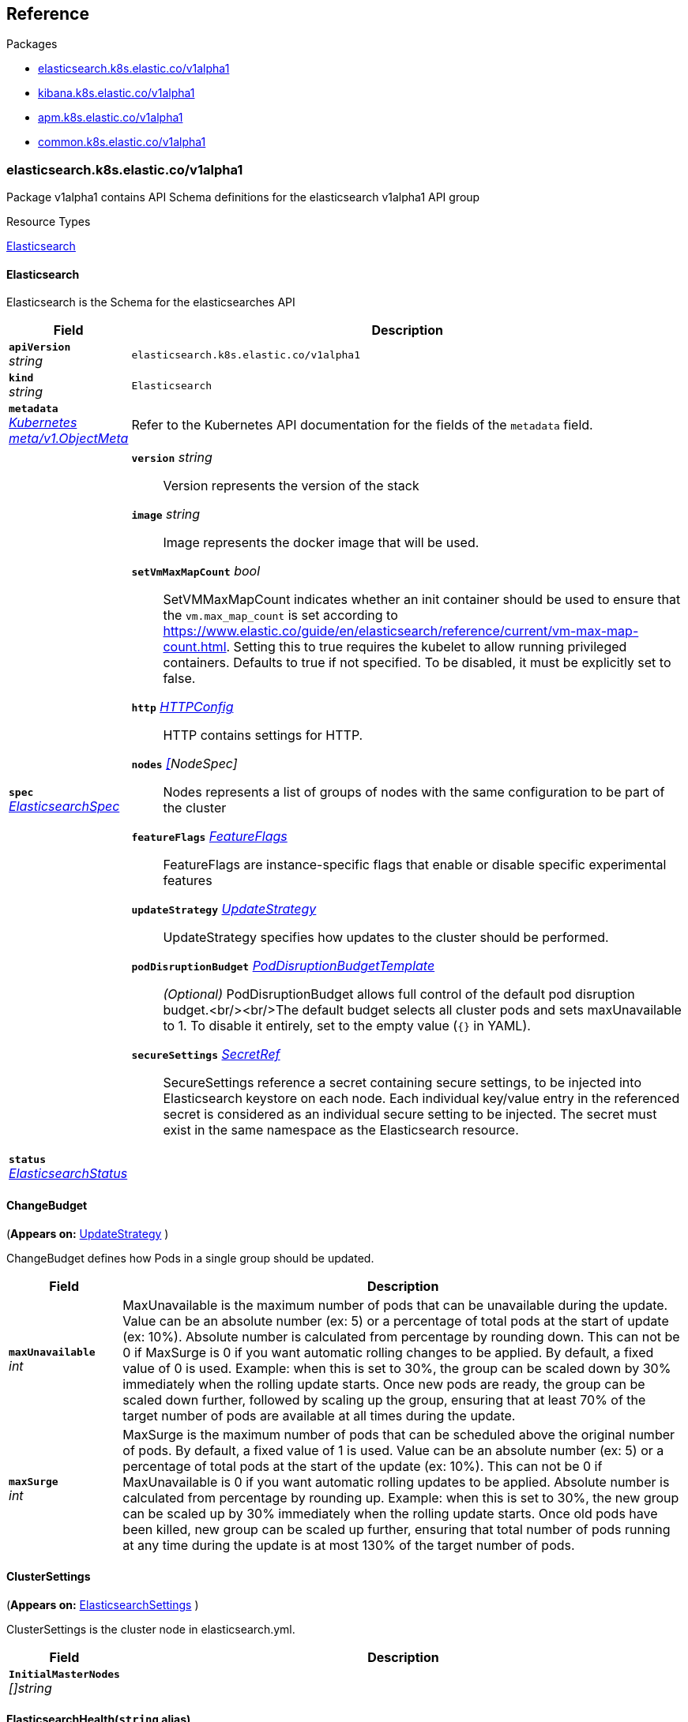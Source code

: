 // Generated documentation. Please do not edit.
[id="{p}-reference"]
== Reference

.Packages
- xref:elasticsearch-k8s-elastic-co-v1alpha1[elasticsearch.k8s.elastic.co/v1alpha1]
- xref:kibana-k8s-elastic-co-v1alpha1[kibana.k8s.elastic.co/v1alpha1]
- xref:apm-k8s-elastic-co-v1alpha1[apm.k8s.elastic.co/v1alpha1]
- xref:common-k8s-elastic-co-v1alpha1[common.k8s.elastic.co/v1alpha1]


[id="elasticsearch-k8s-elastic-co-v1alpha1"]
=== elasticsearch.k8s.elastic.co/v1alpha1
Package v1alpha1 contains API Schema definitions for the elasticsearch v1alpha1 API group

.Resource Types
link:#elasticsearch.k8s.elastic.co/v1alpha1.Elasticsearch[Elasticsearch]


[id="elasticsearch-k8s-elastic-co-v1alpha1-Elasticsearch"]
==== Elasticsearch

Elasticsearch is the Schema for the elasticsearches API
[cols="1a,5a", options="header"]
|===
|Field |Description
|`*apiVersion*` +
_string_
|`elasticsearch.k8s.elastic.co/v1alpha1`

|`*kind*` +
_string_
|`Elasticsearch`

| `*metadata*` +
_link:https://kubernetes.io/docs/reference/generated/kubernetes-api/v1.13/#objectmeta-v1-meta[Kubernetes meta/v1.ObjectMeta]_
|

Refer to the Kubernetes API documentation for the fields of the `metadata` field.
| `*spec*` +
_link:#elasticsearch.k8s.elastic.co/v1alpha1.ElasticsearchSpec[ElasticsearchSpec]_
|


`*version*` _string_::
    Version represents the version of the stack




`*image*` _string_::
    Image represents the docker image that will be used.




`*setVmMaxMapCount*` _bool_::
    SetVMMaxMapCount indicates whether an init container should be used to ensure that the `vm.max_map_count`
is set according to https://www.elastic.co/guide/en/elasticsearch/reference/current/vm-max-map-count.html.
Setting this to true requires the kubelet to allow running privileged containers.
Defaults to true if not specified. To be disabled, it must be explicitly set to false.




`*http*` _link:#common.k8s.elastic.co/v1alpha1.HTTPConfig[HTTPConfig]_::
    HTTP contains settings for HTTP.




`*nodes*` _link:#elasticsearch.k8s.elastic.co/v1alpha1.NodeSpec[[]NodeSpec]_::
    Nodes represents a list of groups of nodes with the same configuration to be part of the cluster




`*featureFlags*` _link:#common.k8s.elastic.co/v1alpha1.FeatureFlags[FeatureFlags]_::
    FeatureFlags are instance-specific flags that enable or disable specific experimental features




`*updateStrategy*` _link:#elasticsearch.k8s.elastic.co/v1alpha1.UpdateStrategy[UpdateStrategy]_::
    UpdateStrategy specifies how updates to the cluster should be performed.




`*podDisruptionBudget*` _link:#common.k8s.elastic.co/v1alpha1.PodDisruptionBudgetTemplate[PodDisruptionBudgetTemplate]_::
    _(Optional)_
    PodDisruptionBudget allows full control of the default pod disruption budget.<br/><br/>The default budget selects all cluster pods and sets maxUnavailable to 1.
To disable it entirely, set to the empty value (`{}` in YAML).




`*secureSettings*` _link:#common.k8s.elastic.co/v1alpha1.SecretRef[SecretRef]_::
    SecureSettings reference a secret containing secure settings, to be injected
into Elasticsearch keystore on each node.
Each individual key/value entry in the referenced secret is considered as an
individual secure setting to be injected.
The secret must exist in the same namespace as the Elasticsearch resource.




| `*status*` +
_link:#elasticsearch.k8s.elastic.co/v1alpha1.ElasticsearchStatus[ElasticsearchStatus]_
|

|===
[id="elasticsearch-k8s-elastic-co-v1alpha1-ChangeBudget"]
==== ChangeBudget
(*Appears on:*
link:#elasticsearch.k8s.elastic.co/v1alpha1.UpdateStrategy[UpdateStrategy]
)

ChangeBudget defines how Pods in a single group should be updated.
[cols="1a,5a", options="header"]
|===
|Field |Description

| `*maxUnavailable*` +
_int_
|
MaxUnavailable is the maximum number of pods that can be unavailable during the update.
Value can be an absolute number (ex: 5) or a percentage of total pods at the start of update (ex: 10%).
Absolute number is calculated from percentage by rounding down.
This can not be 0 if MaxSurge is 0 if you want automatic rolling changes to be applied.
By default, a fixed value of 0 is used.
Example: when this is set to 30%, the group can be scaled down by 30%
immediately when the rolling update starts. Once new pods are ready, the group
can be scaled down further, followed by scaling up the group, ensuring
that at least 70% of the target number of pods are available at all times
during the update.
| `*maxSurge*` +
_int_
|
MaxSurge is the maximum number of pods that can be scheduled above the original number of
pods.
By default, a fixed value of 1 is used.
Value can be an absolute number (ex: 5) or a percentage of total pods at
the start of the update (ex: 10%). This can not be 0 if MaxUnavailable is 0 if you want automatic rolling
updates to be applied.
Absolute number is calculated from percentage by rounding up.
Example: when this is set to 30%, the new group can be scaled up by 30%
immediately when the rolling update starts. Once old pods have been killed,
new group can be scaled up further, ensuring that total number of pods running
at any time during the update is at most 130% of the target number of pods.
|===
[id="elasticsearch-k8s-elastic-co-v1alpha1-ClusterSettings"]
==== ClusterSettings
(*Appears on:*
link:#elasticsearch.k8s.elastic.co/v1alpha1.ElasticsearchSettings[ElasticsearchSettings]
)

ClusterSettings is the cluster node in elasticsearch.yml.
[cols="1a,5a", options="header"]
|===
|Field |Description

| `*InitialMasterNodes*` +
_[]string_
|

|===
[id="elasticsearch-k8s-elastic-co-v1alpha1-ElasticsearchHealth"]
==== ElasticsearchHealth(`string` alias)
(*Appears on:*
link:#elasticsearch.k8s.elastic.co/v1alpha1.ElasticsearchStatus[ElasticsearchStatus]
)

ElasticsearchHealth is the health of the cluster as returned by the health API.
[id="elasticsearch-k8s-elastic-co-v1alpha1-ElasticsearchOrchestrationPhase"]
==== ElasticsearchOrchestrationPhase(`string` alias)
(*Appears on:*
link:#elasticsearch.k8s.elastic.co/v1alpha1.ElasticsearchStatus[ElasticsearchStatus]
)

ElasticsearchOrchestrationPhase is the phase Elasticsearch is in from the controller point of view.
[id="elasticsearch-k8s-elastic-co-v1alpha1-ElasticsearchSettings"]
==== ElasticsearchSettings

ElasticsearchSettings is a typed subset of elasticsearch.yml for purposes of the operator.
[cols="1a,5a", options="header"]
|===
|Field |Description

| `*Node*` +
_link:#elasticsearch.k8s.elastic.co/v1alpha1.Node[Node]_
|

| `*Cluster*` +
_link:#elasticsearch.k8s.elastic.co/v1alpha1.ClusterSettings[ClusterSettings]_
|

|===
[id="elasticsearch-k8s-elastic-co-v1alpha1-ElasticsearchSpec"]
==== ElasticsearchSpec
(*Appears on:*
link:#elasticsearch.k8s.elastic.co/v1alpha1.Elasticsearch[Elasticsearch]
)

ElasticsearchSpec defines the desired state of Elasticsearch
[cols="1a,5a", options="header"]
|===
|Field |Description

| `*version*` +
_string_
|
Version represents the version of the stack
| `*image*` +
_string_
|
Image represents the docker image that will be used.
| `*setVmMaxMapCount*` +
_bool_
|
SetVMMaxMapCount indicates whether an init container should be used to ensure that the `vm.max_map_count`
is set according to https://www.elastic.co/guide/en/elasticsearch/reference/current/vm-max-map-count.html.
Setting this to true requires the kubelet to allow running privileged containers.
Defaults to true if not specified. To be disabled, it must be explicitly set to false.
| `*http*` +
_link:#common.k8s.elastic.co/v1alpha1.HTTPConfig[HTTPConfig]_
|
HTTP contains settings for HTTP.
| `*nodes*` +
_link:#elasticsearch.k8s.elastic.co/v1alpha1.NodeSpec[[]NodeSpec]_
|
Nodes represents a list of groups of nodes with the same configuration to be part of the cluster
| `*featureFlags*` +
_link:#common.k8s.elastic.co/v1alpha1.FeatureFlags[FeatureFlags]_
|
FeatureFlags are instance-specific flags that enable or disable specific experimental features
| `*updateStrategy*` +
_link:#elasticsearch.k8s.elastic.co/v1alpha1.UpdateStrategy[UpdateStrategy]_
|
UpdateStrategy specifies how updates to the cluster should be performed.
| `*podDisruptionBudget*` +
_link:#common.k8s.elastic.co/v1alpha1.PodDisruptionBudgetTemplate[PodDisruptionBudgetTemplate]_
|
_(Optional)_
PodDisruptionBudget allows full control of the default pod disruption budget.<br/><br/>The default budget selects all cluster pods and sets maxUnavailable to 1.
To disable it entirely, set to the empty value (`{}` in YAML).
| `*secureSettings*` +
_link:#common.k8s.elastic.co/v1alpha1.SecretRef[SecretRef]_
|
SecureSettings reference a secret containing secure settings, to be injected
into Elasticsearch keystore on each node.
Each individual key/value entry in the referenced secret is considered as an
individual secure setting to be injected.
The secret must exist in the same namespace as the Elasticsearch resource.
|===
[id="elasticsearch-k8s-elastic-co-v1alpha1-ElasticsearchStatus"]
==== ElasticsearchStatus
(*Appears on:*
link:#elasticsearch.k8s.elastic.co/v1alpha1.Elasticsearch[Elasticsearch]
)

ElasticsearchStatus defines the observed state of Elasticsearch
[cols="1a,5a", options="header"]
|===
|Field |Description

| `*ReconcilerStatus*` +
_link:#common.k8s.elastic.co/v1alpha1.ReconcilerStatus[ReconcilerStatus]_
|

| `*health*` +
_link:#elasticsearch.k8s.elastic.co/v1alpha1.ElasticsearchHealth[ElasticsearchHealth]_
|

| `*phase*` +
_link:#elasticsearch.k8s.elastic.co/v1alpha1.ElasticsearchOrchestrationPhase[ElasticsearchOrchestrationPhase]_
|

| `*clusterUUID*` +
_string_
|

| `*masterNode*` +
_string_
|

| `*service*` +
_string_
|

| `*zenDiscovery*` +
_link:#elasticsearch.k8s.elastic.co/v1alpha1.ZenDiscoveryStatus[ZenDiscoveryStatus]_
|

|===
[id="elasticsearch-k8s-elastic-co-v1alpha1-GroupingDefinition"]
==== GroupingDefinition
(*Appears on:*
link:#elasticsearch.k8s.elastic.co/v1alpha1.UpdateStrategy[UpdateStrategy]
)

GroupingDefinition is used to select a group of pods.
[cols="1a,5a", options="header"]
|===
|Field |Description

| `*selector*` +
_link:https://kubernetes.io/docs/reference/generated/kubernetes-api/v1.13/#labelselector-v1-meta[Kubernetes meta/v1.LabelSelector]_
|
Selector is the selector used to match pods.
|===
[id="elasticsearch-k8s-elastic-co-v1alpha1-Node"]
==== Node
(*Appears on:*
link:#elasticsearch.k8s.elastic.co/v1alpha1.ElasticsearchSettings[ElasticsearchSettings]
)

Node is the node section in elasticsearch.yml.
[cols="1a,5a", options="header"]
|===
|Field |Description

| `*Master*` +
_bool_
|

| `*Data*` +
_bool_
|

| `*Ingest*` +
_bool_
|

| `*ML*` +
_bool_
|

|===
[id="elasticsearch-k8s-elastic-co-v1alpha1-NodeSpec"]
==== NodeSpec
(*Appears on:*
link:#elasticsearch.k8s.elastic.co/v1alpha1.ElasticsearchSpec[ElasticsearchSpec]
)

NodeSpec defines a common topology for a set of Elasticsearch nodes
[cols="1a,5a", options="header"]
|===
|Field |Description

| `*name*` +
_string_
|
Name is a logical name for this set of nodes. Used as a part of the managed Elasticsearch node.name setting.
TODO: refactor and explain name length conventions
| `*config*` +
_link:#common.k8s.elastic.co/v1alpha1.Config[Config]_
|
Config represents Elasticsearch configuration.
| `*nodeCount*` +
_int32_
|
NodeCount defines how many nodes have this topology
| `*podTemplate*` +
_link:https://kubernetes.io/docs/reference/generated/kubernetes-api/v1.13/#podtemplatespec-v1-core[Kubernetes core/v1.PodTemplateSpec]_
|
_(Optional)_
PodTemplate can be used to propagate configuration to Elasticsearch pods.
This allows specifying custom annotations, labels, environment variables,
volumes, affinity, resources, etc. for the pods created from this NodeSpec.
| `*volumeClaimTemplates*` +
_link:https://kubernetes.io/docs/reference/generated/kubernetes-api/v1.13/#persistentvolumeclaim-v1-core[[]Kubernetes core/v1.PersistentVolumeClaim]_
|
_(Optional)_
VolumeClaimTemplates is a list of claims that pods are allowed to reference.
Every claim in this list must have at least one matching (by name) volumeMount in one
container in the template. A claim in this list takes precedence over
any volumes in the template, with the same name.
TODO: Define the behavior if a claim already exists with the same name.
TODO: define special behavior based on claim metadata.name. (e.g data / logs volumes)
|===
[id="elasticsearch-k8s-elastic-co-v1alpha1-UpdateStrategy"]
==== UpdateStrategy
(*Appears on:*
link:#elasticsearch.k8s.elastic.co/v1alpha1.ElasticsearchSpec[ElasticsearchSpec]
)

UpdateStrategy specifies how updates to the cluster should be performed.
[cols="1a,5a", options="header"]
|===
|Field |Description

| `*groups*` +
_link:#elasticsearch.k8s.elastic.co/v1alpha1.GroupingDefinition[[]GroupingDefinition]_
|
Groups is a list of groups that should have their cluster mutations considered in a fair manner with a strict
change budget (not allowing any surge or unavailability) before the entire cluster is reconciled with the
full change budget.
| `*changeBudget*` +
_link:#elasticsearch.k8s.elastic.co/v1alpha1.ChangeBudget[ChangeBudget]_
|
ChangeBudget is the change budget that should be used when performing mutations to the cluster.
|===
[id="elasticsearch-k8s-elastic-co-v1alpha1-ZenDiscoveryStatus"]
==== ZenDiscoveryStatus
(*Appears on:*
link:#elasticsearch.k8s.elastic.co/v1alpha1.ElasticsearchStatus[ElasticsearchStatus]
)


[cols="1a,5a", options="header"]
|===
|Field |Description

| `*minimumMasterNodes*` +
_int_
|

|===
[id="kibana-k8s-elastic-co-v1alpha1"]
=== kibana.k8s.elastic.co/v1alpha1
Package v1alpha1 contains API Schema definitions for the kibana v1alpha1 API group

.Resource Types
link:#kibana.k8s.elastic.co/v1alpha1.Kibana[Kibana]


[id="kibana-k8s-elastic-co-v1alpha1-Kibana"]
==== Kibana

Kibana is the Schema for the kibanas API
[cols="1a,5a", options="header"]
|===
|Field |Description
|`*apiVersion*` +
_string_
|`kibana.k8s.elastic.co/v1alpha1`

|`*kind*` +
_string_
|`Kibana`

| `*metadata*` +
_link:https://kubernetes.io/docs/reference/generated/kubernetes-api/v1.13/#objectmeta-v1-meta[Kubernetes meta/v1.ObjectMeta]_
|

Refer to the Kubernetes API documentation for the fields of the `metadata` field.
| `*spec*` +
_link:#kibana.k8s.elastic.co/v1alpha1.KibanaSpec[KibanaSpec]_
|


`*version*` _string_::
    Version represents the version of Kibana




`*image*` _string_::
    Image represents the docker image that will be used.




`*nodeCount*` _int32_::
    NodeCount defines how many nodes the Kibana deployment must have.




`*elasticsearchRef*` _link:#common.k8s.elastic.co/v1alpha1.ObjectSelector[ObjectSelector]_::
    ElasticsearchRef references an Elasticsearch resource in the Kubernetes cluster.
If the namespace is not specified, the current resource namespace will be used.




`*elasticsearch*` _link:#kibana.k8s.elastic.co/v1alpha1.BackendElasticsearch[BackendElasticsearch]_::
    _(Optional)_
    Elasticsearch configures how Kibana connects to Elasticsearch




`*config*` _link:#common.k8s.elastic.co/v1alpha1.Config[Config]_::
    Config represents Kibana configuration.




`*http*` _link:#common.k8s.elastic.co/v1alpha1.HTTPConfig[HTTPConfig]_::
    HTTP contains settings for HTTP.




`*podTemplate*` _link:https://kubernetes.io/docs/reference/generated/kubernetes-api/v1.13/#podtemplatespec-v1-core[Kubernetes core/v1.PodTemplateSpec]_::
    _(Optional)_
    PodTemplate can be used to propagate configuration to Kibana pods.
This allows specifying custom annotations, labels, environment variables,
affinity, resources, etc. for the pods created from this NodeSpec.




`*secureSettings*` _link:#common.k8s.elastic.co/v1alpha1.SecretRef[SecretRef]_::
    SecureSettings reference a secret containing secure settings, to be injected
into Kibana keystore on each node.
Each individual key/value entry in the referenced secret is considered as an
individual secure setting to be injected.
The secret must exist in the same namespace as the Kibana resource.




`*featureFlags*` _link:#common.k8s.elastic.co/v1alpha1.FeatureFlags[FeatureFlags]_::
    FeatureFlags are instance-specific flags that enable or disable specific experimental features




| `*status*` +
_link:#kibana.k8s.elastic.co/v1alpha1.KibanaStatus[KibanaStatus]_
|

|===
[id="kibana-k8s-elastic-co-v1alpha1-BackendElasticsearch"]
==== BackendElasticsearch
(*Appears on:*
link:#kibana.k8s.elastic.co/v1alpha1.KibanaSpec[KibanaSpec]
)

BackendElasticsearch contains configuration for an Elasticsearch backend for Kibana
[cols="1a,5a", options="header"]
|===
|Field |Description

| `*url*` +
_string_
|
ElasticsearchURL is the URL to the target Elasticsearch
| `*auth*` +
_link:#common.k8s.elastic.co/v1alpha1.ElasticsearchAuth[ElasticsearchAuth]_
|
Auth configures authentication for Kibana to use.
| `*certificateAuthorities*` +
_link:#common.k8s.elastic.co/v1alpha1.SecretRef[SecretRef]_
|
CertificateAuthorities names a secret that contains a CA file entry to use.
|===
[id="kibana-k8s-elastic-co-v1alpha1-KibanaHealth"]
==== KibanaHealth(`string` alias)
(*Appears on:*
link:#kibana.k8s.elastic.co/v1alpha1.KibanaStatus[KibanaStatus]
)

KibanaHealth expresses the status of the Kibana instances.
[id="kibana-k8s-elastic-co-v1alpha1-KibanaSpec"]
==== KibanaSpec
(*Appears on:*
link:#kibana.k8s.elastic.co/v1alpha1.Kibana[Kibana]
)

KibanaSpec defines the desired state of Kibana
[cols="1a,5a", options="header"]
|===
|Field |Description

| `*version*` +
_string_
|
Version represents the version of Kibana
| `*image*` +
_string_
|
Image represents the docker image that will be used.
| `*nodeCount*` +
_int32_
|
NodeCount defines how many nodes the Kibana deployment must have.
| `*elasticsearchRef*` +
_link:#common.k8s.elastic.co/v1alpha1.ObjectSelector[ObjectSelector]_
|
ElasticsearchRef references an Elasticsearch resource in the Kubernetes cluster.
If the namespace is not specified, the current resource namespace will be used.
| `*elasticsearch*` +
_link:#kibana.k8s.elastic.co/v1alpha1.BackendElasticsearch[BackendElasticsearch]_
|
_(Optional)_
Elasticsearch configures how Kibana connects to Elasticsearch
| `*config*` +
_link:#common.k8s.elastic.co/v1alpha1.Config[Config]_
|
Config represents Kibana configuration.
| `*http*` +
_link:#common.k8s.elastic.co/v1alpha1.HTTPConfig[HTTPConfig]_
|
HTTP contains settings for HTTP.
| `*podTemplate*` +
_link:https://kubernetes.io/docs/reference/generated/kubernetes-api/v1.13/#podtemplatespec-v1-core[Kubernetes core/v1.PodTemplateSpec]_
|
_(Optional)_
PodTemplate can be used to propagate configuration to Kibana pods.
This allows specifying custom annotations, labels, environment variables,
affinity, resources, etc. for the pods created from this NodeSpec.
| `*secureSettings*` +
_link:#common.k8s.elastic.co/v1alpha1.SecretRef[SecretRef]_
|
SecureSettings reference a secret containing secure settings, to be injected
into Kibana keystore on each node.
Each individual key/value entry in the referenced secret is considered as an
individual secure setting to be injected.
The secret must exist in the same namespace as the Kibana resource.
| `*featureFlags*` +
_link:#common.k8s.elastic.co/v1alpha1.FeatureFlags[FeatureFlags]_
|
FeatureFlags are instance-specific flags that enable or disable specific experimental features
|===
[id="kibana-k8s-elastic-co-v1alpha1-KibanaStatus"]
==== KibanaStatus
(*Appears on:*
link:#kibana.k8s.elastic.co/v1alpha1.Kibana[Kibana]
)

KibanaStatus defines the observed state of Kibana
[cols="1a,5a", options="header"]
|===
|Field |Description

| `*ReconcilerStatus*` +
_link:#common.k8s.elastic.co/v1alpha1.ReconcilerStatus[ReconcilerStatus]_
|

| `*health*` +
_link:#kibana.k8s.elastic.co/v1alpha1.KibanaHealth[KibanaHealth]_
|

| `*associationStatus*` +
_link:#common.k8s.elastic.co/v1alpha1.AssociationStatus[AssociationStatus]_
|

|===
[id="apm-k8s-elastic-co-v1alpha1"]
=== apm.k8s.elastic.co/v1alpha1
Package v1alpha1 contains API Schema definitions for the apm v1alpha1 API group

.Resource Types
link:#apm.k8s.elastic.co/v1alpha1.ApmServer[ApmServer]


[id="apm-k8s-elastic-co-v1alpha1-ApmServer"]
==== ApmServer

ApmServer is the Schema for the apmservers API
[cols="1a,5a", options="header"]
|===
|Field |Description
|`*apiVersion*` +
_string_
|`apm.k8s.elastic.co/v1alpha1`

|`*kind*` +
_string_
|`ApmServer`

| `*metadata*` +
_link:https://kubernetes.io/docs/reference/generated/kubernetes-api/v1.13/#objectmeta-v1-meta[Kubernetes meta/v1.ObjectMeta]_
|

Refer to the Kubernetes API documentation for the fields of the `metadata` field.
| `*spec*` +
_link:#apm.k8s.elastic.co/v1alpha1.ApmServerSpec[ApmServerSpec]_
|


`*version*` _string_::
    Version represents the version of the APM Server




`*image*` _string_::
    Image represents the docker image that will be used.




`*nodeCount*` _int32_::
    NodeCount defines how many nodes the Apm Server deployment must have.




`*config*` _link:#common.k8s.elastic.co/v1alpha1.Config[Config]_::
    Config represents the APM configuration.




`*http*` _link:#common.k8s.elastic.co/v1alpha1.HTTPConfig[HTTPConfig]_::
    HTTP contains settings for HTTP.




`*elasticsearchRef*` _link:#common.k8s.elastic.co/v1alpha1.ObjectSelector[ObjectSelector]_::
    ElasticsearchRef references an Elasticsearch resource in the Kubernetes cluster.
If the namespace is not specified, the current resource namespace will be used.




`*elasticsearch*` _link:#apm.k8s.elastic.co/v1alpha1.ElasticsearchOutput[ElasticsearchOutput]_::
    _(Optional)_
    Elasticsearch configures how the APM server connects to Elasticsearch




`*podTemplate*` _link:https://kubernetes.io/docs/reference/generated/kubernetes-api/v1.13/#podtemplatespec-v1-core[Kubernetes core/v1.PodTemplateSpec]_::
    _(Optional)_
    PodTemplate can be used to propagate configuration to APM Server pods.
This allows specifying custom annotations, labels, environment variables,
affinity, resources, etc. for the pods created from this NodeSpec.




`*secureSettings*` _link:#common.k8s.elastic.co/v1alpha1.SecretRef[SecretRef]_::
    SecureSettings reference a secret containing secure settings, to be injected
into the APM keystore on each node.
Each individual key/value entry in the referenced secret is considered as an
individual secure setting to be injected.
The secret must exist in the same namespace as the APM resource.




`*featureFlags*` _link:#common.k8s.elastic.co/v1alpha1.FeatureFlags[FeatureFlags]_::
    FeatureFlags are apm-specific flags that enable or disable specific experimental features




| `*status*` +
_link:#apm.k8s.elastic.co/v1alpha1.ApmServerStatus[ApmServerStatus]_
|

|===
[id="apm-k8s-elastic-co-v1alpha1-ApmServerHealth"]
==== ApmServerHealth(`string` alias)
(*Appears on:*
link:#apm.k8s.elastic.co/v1alpha1.ApmServerStatus[ApmServerStatus]
)

ApmServerHealth expresses the status of the Apm Server instances.
[id="apm-k8s-elastic-co-v1alpha1-ApmServerSpec"]
==== ApmServerSpec
(*Appears on:*
link:#apm.k8s.elastic.co/v1alpha1.ApmServer[ApmServer]
)

ApmServerSpec defines the desired state of ApmServer
[cols="1a,5a", options="header"]
|===
|Field |Description

| `*version*` +
_string_
|
Version represents the version of the APM Server
| `*image*` +
_string_
|
Image represents the docker image that will be used.
| `*nodeCount*` +
_int32_
|
NodeCount defines how many nodes the Apm Server deployment must have.
| `*config*` +
_link:#common.k8s.elastic.co/v1alpha1.Config[Config]_
|
Config represents the APM configuration.
| `*http*` +
_link:#common.k8s.elastic.co/v1alpha1.HTTPConfig[HTTPConfig]_
|
HTTP contains settings for HTTP.
| `*elasticsearchRef*` +
_link:#common.k8s.elastic.co/v1alpha1.ObjectSelector[ObjectSelector]_
|
ElasticsearchRef references an Elasticsearch resource in the Kubernetes cluster.
If the namespace is not specified, the current resource namespace will be used.
| `*elasticsearch*` +
_link:#apm.k8s.elastic.co/v1alpha1.ElasticsearchOutput[ElasticsearchOutput]_
|
_(Optional)_
Elasticsearch configures how the APM server connects to Elasticsearch
| `*podTemplate*` +
_link:https://kubernetes.io/docs/reference/generated/kubernetes-api/v1.13/#podtemplatespec-v1-core[Kubernetes core/v1.PodTemplateSpec]_
|
_(Optional)_
PodTemplate can be used to propagate configuration to APM Server pods.
This allows specifying custom annotations, labels, environment variables,
affinity, resources, etc. for the pods created from this NodeSpec.
| `*secureSettings*` +
_link:#common.k8s.elastic.co/v1alpha1.SecretRef[SecretRef]_
|
SecureSettings reference a secret containing secure settings, to be injected
into the APM keystore on each node.
Each individual key/value entry in the referenced secret is considered as an
individual secure setting to be injected.
The secret must exist in the same namespace as the APM resource.
| `*featureFlags*` +
_link:#common.k8s.elastic.co/v1alpha1.FeatureFlags[FeatureFlags]_
|
FeatureFlags are apm-specific flags that enable or disable specific experimental features
|===
[id="apm-k8s-elastic-co-v1alpha1-ApmServerStatus"]
==== ApmServerStatus
(*Appears on:*
link:#apm.k8s.elastic.co/v1alpha1.ApmServer[ApmServer]
)

ApmServerStatus defines the observed state of ApmServer
[cols="1a,5a", options="header"]
|===
|Field |Description

| `*ReconcilerStatus*` +
_link:#common.k8s.elastic.co/v1alpha1.ReconcilerStatus[ReconcilerStatus]_
|

| `*health*` +
_link:#apm.k8s.elastic.co/v1alpha1.ApmServerHealth[ApmServerHealth]_
|

| `*service*` +
_string_
|
ExternalService is the name of the service the agents should connect to.
| `*secretTokenSecret*` +
_string_
|
SecretTokenSecretName is the name of the Secret that contains the secret token
| `*Association*` +
_link:#common.k8s.elastic.co/v1alpha1.AssociationStatus[AssociationStatus]_
|
Association is the status of any auto-linking to Elasticsearch clusters.
|===
[id="apm-k8s-elastic-co-v1alpha1-ElasticsearchOutput"]
==== ElasticsearchOutput
(*Appears on:*
link:#apm.k8s.elastic.co/v1alpha1.ApmServerSpec[ApmServerSpec]
)

Elasticsearch contains configuration for the Elasticsearch output
[cols="1a,5a", options="header"]
|===
|Field |Description

| `*hosts*` +
_[]string_
|
Hosts are the URLs of the output Elasticsearch nodes.
| `*auth*` +
_link:#common.k8s.elastic.co/v1alpha1.ElasticsearchAuth[ElasticsearchAuth]_
|
Auth configures authentication for APM Server to use.
| `*ssl*` +
_link:#apm.k8s.elastic.co/v1alpha1.ElasticsearchOutputSSL[ElasticsearchOutputSSL]_
|
SSL configures TLS-related configuration for Elasticsearch
|===
[id="apm-k8s-elastic-co-v1alpha1-ElasticsearchOutputSSL"]
==== ElasticsearchOutputSSL
(*Appears on:*
link:#apm.k8s.elastic.co/v1alpha1.ElasticsearchOutput[ElasticsearchOutput]
)

ElasticsearchOutputSSL contains TLS-related configuration for Elasticsearch
[cols="1a,5a", options="header"]
|===
|Field |Description

| `*certificateAuthorities*` +
_link:#common.k8s.elastic.co/v1alpha1.SecretRef[SecretRef]_
|
CertificateAuthorities is a secret that contains a `tls.crt` entry that contain certificates for server
verifications.
|===
[id="common-k8s-elastic-co-v1alpha1"]
=== common.k8s.elastic.co/v1alpha1
Package v1alpha1 contains API Schema definitions for the common v1alpha1 API group

.Resource Types


[id="common-k8s-elastic-co-v1alpha1-Associated"]
==== Associated

Associated interface represents a Elastic stack application that is associated with an Elasticsearch cluster.
An associated object needs some credentials to establish a connection to the Elasticsearch cluster and usually it
offers a keystore which in ECK is represented with an underlying Secret.
Kibana and the APM server are two examples of associated objects.
[id="common-k8s-elastic-co-v1alpha1-AssociationStatus"]
==== AssociationStatus(`string` alias)
(*Appears on:*
link:#apm.k8s.elastic.co/v1alpha1.ApmServerStatus[ApmServerStatus], 
link:#kibana.k8s.elastic.co/v1alpha1.KibanaStatus[KibanaStatus]
)

AssociationStatus is the status of an association resource.
[id="common-k8s-elastic-co-v1alpha1-Config"]
==== Config
(*Appears on:*
link:#apm.k8s.elastic.co/v1alpha1.ApmServerSpec[ApmServerSpec], 
link:#kibana.k8s.elastic.co/v1alpha1.KibanaSpec[KibanaSpec], 
link:#elasticsearch.k8s.elastic.co/v1alpha1.NodeSpec[NodeSpec]
)

Config represents untyped YAML configuration inside a spec.
[cols="1a,5a", options="header"]
|===
|Field |Description

| `*Data*` +
_map[string]interface{}_
|
This field exists to work around https://github.com/kubernetes-sigs/kubebuilder/issues/528
|===
[id="common-k8s-elastic-co-v1alpha1-ElasticsearchAuth"]
==== ElasticsearchAuth
(*Appears on:*
link:#kibana.k8s.elastic.co/v1alpha1.BackendElasticsearch[BackendElasticsearch], 
link:#apm.k8s.elastic.co/v1alpha1.ElasticsearchOutput[ElasticsearchOutput]
)

ElasticsearchAuth contains auth config for Kibana to use with an Elasticsearch cluster
[cols="1a,5a", options="header"]
|===
|Field |Description

| `*inline*` +
_link:#common.k8s.elastic.co/v1alpha1.ElasticsearchInlineAuth[ElasticsearchInlineAuth]_
|
Inline is auth provided as plaintext inline credentials.
| `*secret*` +
_link:https://kubernetes.io/docs/reference/generated/kubernetes-api/v1.13/#secretkeyselector-v1-core[Kubernetes core/v1.SecretKeySelector]_
|
SecretKeyRef is a secret that contains the credentials to use.
|===
[id="common-k8s-elastic-co-v1alpha1-ElasticsearchInlineAuth"]
==== ElasticsearchInlineAuth
(*Appears on:*
link:#common.k8s.elastic.co/v1alpha1.ElasticsearchAuth[ElasticsearchAuth]
)

ElasticsearchInlineAuth is a basic username/password combination.
[cols="1a,5a", options="header"]
|===
|Field |Description

| `*username*` +
_string_
|
User is the username to use.
| `*password*` +
_string_
|
Password is the password to use.
|===
[id="common-k8s-elastic-co-v1alpha1-FeatureFlag"]
==== FeatureFlag(`string` alias)

FeatureFlag is a unique identifier used for feature flags
[id="common-k8s-elastic-co-v1alpha1-FeatureFlagState"]
==== FeatureFlagState

FeatureFlagState contains the configured state of a FeatureFlag
[cols="1a,5a", options="header"]
|===
|Field |Description

| `*enabled*` +
_bool_
|
Enabled enables this feature flag.
|===
[id="common-k8s-elastic-co-v1alpha1-FeatureFlags"]
==== FeatureFlags(`map[github.com/elastic/cloud-on-k8s/operators/pkg/apis/common/v1alpha1.FeatureFlag]github.com/elastic/cloud-on-k8s/operators/pkg/apis/common/v1alpha1.FeatureFlagState` alias)
(*Appears on:*
link:#apm.k8s.elastic.co/v1alpha1.ApmServerSpec[ApmServerSpec], 
link:#elasticsearch.k8s.elastic.co/v1alpha1.ElasticsearchSpec[ElasticsearchSpec], 
link:#kibana.k8s.elastic.co/v1alpha1.KibanaSpec[KibanaSpec]
)

FeatureFlags is a collection of feature flags and their associated state
[id="common-k8s-elastic-co-v1alpha1-HTTPConfig"]
==== HTTPConfig
(*Appears on:*
link:#apm.k8s.elastic.co/v1alpha1.ApmServerSpec[ApmServerSpec], 
link:#elasticsearch.k8s.elastic.co/v1alpha1.ElasticsearchSpec[ElasticsearchSpec], 
link:#kibana.k8s.elastic.co/v1alpha1.KibanaSpec[KibanaSpec]
)

HTTPConfig configures a HTTP-based service.
[cols="1a,5a", options="header"]
|===
|Field |Description

| `*service*` +
_link:#common.k8s.elastic.co/v1alpha1.ServiceTemplate[ServiceTemplate]_
|
Service is a template for the Kubernetes Service
| `*tls*` +
_link:#common.k8s.elastic.co/v1alpha1.TLSOptions[TLSOptions]_
|
TLS describe additional options to consider when generating HTTP TLS certificates.
|===
[id="common-k8s-elastic-co-v1alpha1-ObjectSelector"]
==== ObjectSelector
(*Appears on:*
link:#apm.k8s.elastic.co/v1alpha1.ApmServerSpec[ApmServerSpec], 
link:#kibana.k8s.elastic.co/v1alpha1.KibanaSpec[KibanaSpec]
)

ObjectSelector allows to specify a reference to an object across namespace boundaries.
[cols="1a,5a", options="header"]
|===
|Field |Description

| `*name*` +
_string_
|

| `*namespace*` +
_string_
|

|===
[id="common-k8s-elastic-co-v1alpha1-PodDisruptionBudgetTemplate"]
==== PodDisruptionBudgetTemplate
(*Appears on:*
link:#elasticsearch.k8s.elastic.co/v1alpha1.ElasticsearchSpec[ElasticsearchSpec]
)

PodDisruptionBudgetTemplate contains a template for creating a PodDisruptionBudget.
[cols="1a,5a", options="header"]
|===
|Field |Description

| `*metadata*` +
_link:https://kubernetes.io/docs/reference/generated/kubernetes-api/v1.13/#objectmeta-v1-meta[Kubernetes meta/v1.ObjectMeta]_
|
_(Optional)_
ObjectMeta is metadata for the service.
The name and namespace provided here is managed by ECK and will be ignored.
Refer to the Kubernetes API documentation for the fields of the `metadata` field.
| `*spec*` +
_link:https://kubernetes.io/docs/reference/generated/kubernetes-api/v1.13/#poddisruptionbudgetspec-v1beta1-policy[Kubernetes policy/v1beta1.PodDisruptionBudgetSpec]_
|
_(Optional)_
Spec of the desired behavior of the PodDisruptionBudget

`*minAvailable*` _k8s.io/apimachinery/pkg/util/intstr.IntOrString_::
    _(Optional)_
    An eviction is allowed if at least "minAvailable" pods selected by
"selector" will still be available after the eviction, i.e. even in the
absence of the evicted pod.  So for example you can prevent all voluntary
evictions by specifying "100%".




`*selector*` _link:https://kubernetes.io/docs/reference/generated/kubernetes-api/v1.13/#labelselector-v1-meta[Kubernetes meta/v1.LabelSelector]_::
    _(Optional)_
    Label query over pods whose evictions are managed by the disruption
budget.




`*maxUnavailable*` _k8s.io/apimachinery/pkg/util/intstr.IntOrString_::
    _(Optional)_
    An eviction is allowed if at most "maxUnavailable" pods selected by
"selector" are unavailable after the eviction, i.e. even in absence of
the evicted pod. For example, one can prevent all voluntary evictions
by specifying 0. This is a mutually exclusive setting with "minAvailable".




|===
[id="common-k8s-elastic-co-v1alpha1-ReconcilerStatus"]
==== ReconcilerStatus
(*Appears on:*
link:#apm.k8s.elastic.co/v1alpha1.ApmServerStatus[ApmServerStatus], 
link:#elasticsearch.k8s.elastic.co/v1alpha1.ElasticsearchStatus[ElasticsearchStatus], 
link:#kibana.k8s.elastic.co/v1alpha1.KibanaStatus[KibanaStatus]
)

ReconcilerStatus represents status information about desired/available nodes.
[cols="1a,5a", options="header"]
|===
|Field |Description

| `*availableNodes*` +
_int_
|

|===
[id="common-k8s-elastic-co-v1alpha1-SecretRef"]
==== SecretRef
(*Appears on:*
link:#apm.k8s.elastic.co/v1alpha1.ApmServerSpec[ApmServerSpec], 
link:#kibana.k8s.elastic.co/v1alpha1.BackendElasticsearch[BackendElasticsearch], 
link:#apm.k8s.elastic.co/v1alpha1.ElasticsearchOutputSSL[ElasticsearchOutputSSL], 
link:#elasticsearch.k8s.elastic.co/v1alpha1.ElasticsearchSpec[ElasticsearchSpec], 
link:#kibana.k8s.elastic.co/v1alpha1.KibanaSpec[KibanaSpec], 
link:#common.k8s.elastic.co/v1alpha1.TLSOptions[TLSOptions]
)

SecretRef reference a secret by name.
[cols="1a,5a", options="header"]
|===
|Field |Description

| `*secretName*` +
_string_
|

|===
[id="common-k8s-elastic-co-v1alpha1-SelfSignedCertificate"]
==== SelfSignedCertificate
(*Appears on:*
link:#common.k8s.elastic.co/v1alpha1.TLSOptions[TLSOptions]
)


[cols="1a,5a", options="header"]
|===
|Field |Description

| `*subjectAltNames*` +
_link:#common.k8s.elastic.co/v1alpha1.SubjectAlternativeName[[]SubjectAlternativeName]_
|
SubjectAlternativeNames is a list of SANs to include in the HTTP TLS certificates.
For example: a wildcard DNS to expose the cluster.
| `*disabled*` +
_bool_
|
Disabled turns off the provisioning of self-signed HTTP TLS certificates.
|===
[id="common-k8s-elastic-co-v1alpha1-ServiceTemplate"]
==== ServiceTemplate
(*Appears on:*
link:#common.k8s.elastic.co/v1alpha1.HTTPConfig[HTTPConfig]
)

ServiceTemplate describes the data a service should have when created from a template
[cols="1a,5a", options="header"]
|===
|Field |Description

| `*metadata*` +
_link:https://kubernetes.io/docs/reference/generated/kubernetes-api/v1.13/#objectmeta-v1-meta[Kubernetes meta/v1.ObjectMeta]_
|
_(Optional)_
ObjectMeta is metadata for the service.
The name and namespace provided here is managed by ECK and will be ignored.
Refer to the Kubernetes API documentation for the fields of the `metadata` field.
| `*spec*` +
_link:https://kubernetes.io/docs/reference/generated/kubernetes-api/v1.13/#servicespec-v1-core[Kubernetes core/v1.ServiceSpec]_
|
_(Optional)_
Spec defines the behavior of the service.

`*ports*` _link:https://kubernetes.io/docs/reference/generated/kubernetes-api/v1.13/#serviceport-v1-core[[]Kubernetes core/v1.ServicePort]_::
    The list of ports that are exposed by this service.
More info: https://kubernetes.io/docs/concepts/services-networking/service/#virtual-ips-and-service-proxies




`*selector*` _map[string]string_::
    _(Optional)_
    Route service traffic to pods with label keys and values matching this
selector. If empty or not present, the service is assumed to have an
external process managing its endpoints, which Kubernetes will not
modify. Only applies to types ClusterIP, NodePort, and LoadBalancer.
Ignored if type is ExternalName.
More info: https://kubernetes.io/docs/concepts/services-networking/service/




`*clusterIP*` _string_::
    _(Optional)_
    clusterIP is the IP address of the service and is usually assigned
randomly by the master. If an address is specified manually and is not in
use by others, it will be allocated to the service; otherwise, creation
of the service will fail. This field can not be changed through updates.
Valid values are "None", empty string (""), or a valid IP address. "None"
can be specified for headless services when proxying is not required.
Only applies to types ClusterIP, NodePort, and LoadBalancer. Ignored if
type is ExternalName.
More info: https://kubernetes.io/docs/concepts/services-networking/service/#virtual-ips-and-service-proxies




`*type*` _link:https://kubernetes.io/docs/reference/generated/kubernetes-api/v1.13/#servicetype-v1-core[Kubernetes core/v1.ServiceType]_::
    _(Optional)_
    type determines how the Service is exposed. Defaults to ClusterIP. Valid
options are ExternalName, ClusterIP, NodePort, and LoadBalancer.
"ExternalName" maps to the specified externalName.
"ClusterIP" allocates a cluster-internal IP address for load-balancing to
endpoints. Endpoints are determined by the selector or if that is not
specified, by manual construction of an Endpoints object. If clusterIP is
"None", no virtual IP is allocated and the endpoints are published as a
set of endpoints rather than a stable IP.
"NodePort" builds on ClusterIP and allocates a port on every node which
routes to the clusterIP.
"LoadBalancer" builds on NodePort and creates an
external load-balancer (if supported in the current cloud) which routes
to the clusterIP.
More info: https://kubernetes.io/docs/concepts/services-networking/service/#publishing-services-service-types




`*externalIPs*` _[]string_::
    _(Optional)_
    externalIPs is a list of IP addresses for which nodes in the cluster
will also accept traffic for this service.  These IPs are not managed by
Kubernetes.  The user is responsible for ensuring that traffic arrives
at a node with this IP.  A common example is external load-balancers
that are not part of the Kubernetes system.




`*sessionAffinity*` _link:https://kubernetes.io/docs/reference/generated/kubernetes-api/v1.13/#serviceaffinity-v1-core[Kubernetes core/v1.ServiceAffinity]_::
    _(Optional)_
    Supports "ClientIP" and "None". Used to maintain session affinity.
Enable client IP based session affinity.
Must be ClientIP or None.
Defaults to None.
More info: https://kubernetes.io/docs/concepts/services-networking/service/#virtual-ips-and-service-proxies




`*loadBalancerIP*` _string_::
    _(Optional)_
    Only applies to Service Type: LoadBalancer
LoadBalancer will get created with the IP specified in this field.
This feature depends on whether the underlying cloud-provider supports specifying
the loadBalancerIP when a load balancer is created.
This field will be ignored if the cloud-provider does not support the feature.




`*loadBalancerSourceRanges*` _[]string_::
    _(Optional)_
    If specified and supported by the platform, this will restrict traffic through the cloud-provider
load-balancer will be restricted to the specified client IPs. This field will be ignored if the
cloud-provider does not support the feature."
More info: https://kubernetes.io/docs/tasks/access-application-cluster/configure-cloud-provider-firewall/




`*externalName*` _string_::
    _(Optional)_
    externalName is the external reference that kubedns or equivalent will
return as a CNAME record for this service. No proxying will be involved.
Must be a valid RFC-1123 hostname (https://tools.ietf.org/html/rfc1123)
and requires Type to be ExternalName.




`*externalTrafficPolicy*` _link:https://kubernetes.io/docs/reference/generated/kubernetes-api/v1.13/#serviceexternaltrafficpolicytype-v1-core[Kubernetes core/v1.ServiceExternalTrafficPolicyType]_::
    _(Optional)_
    externalTrafficPolicy denotes if this Service desires to route external
traffic to node-local or cluster-wide endpoints. "Local" preserves the
client source IP and avoids a second hop for LoadBalancer and Nodeport
type services, but risks potentially imbalanced traffic spreading.
"Cluster" obscures the client source IP and may cause a second hop to
another node, but should have good overall load-spreading.




`*healthCheckNodePort*` _int32_::
    _(Optional)_
    healthCheckNodePort specifies the healthcheck nodePort for the service.
If not specified, HealthCheckNodePort is created by the service api
backend with the allocated nodePort. Will use user-specified nodePort value
if specified by the client. Only effects when Type is set to LoadBalancer
and ExternalTrafficPolicy is set to Local.




`*publishNotReadyAddresses*` _bool_::
    _(Optional)_
    publishNotReadyAddresses, when set to true, indicates that DNS implementations
must publish the notReadyAddresses of subsets for the Endpoints associated with
the Service. The default value is false.
The primary use case for setting this field is to use a StatefulSet's Headless Service
to propagate SRV records for its Pods without respect to their readiness for purpose
of peer discovery.




`*sessionAffinityConfig*` _link:https://kubernetes.io/docs/reference/generated/kubernetes-api/v1.13/#sessionaffinityconfig-v1-core[Kubernetes core/v1.SessionAffinityConfig]_::
    _(Optional)_
    sessionAffinityConfig contains the configurations of session affinity.




|===
[id="common-k8s-elastic-co-v1alpha1-SubjectAlternativeName"]
==== SubjectAlternativeName
(*Appears on:*
link:#common.k8s.elastic.co/v1alpha1.SelfSignedCertificate[SelfSignedCertificate]
)


[cols="1a,5a", options="header"]
|===
|Field |Description

| `*dns*` +
_string_
|

| `*ip*` +
_string_
|

|===
[id="common-k8s-elastic-co-v1alpha1-TLSOptions"]
==== TLSOptions
(*Appears on:*
link:#common.k8s.elastic.co/v1alpha1.HTTPConfig[HTTPConfig]
)


[cols="1a,5a", options="header"]
|===
|Field |Description

| `*selfSignedCertificate*` +
_link:#common.k8s.elastic.co/v1alpha1.SelfSignedCertificate[SelfSignedCertificate]_
|
SelfSignedCertificate define options to apply to self-signed certificate
managed by the operator.
| `*certificate*` +
_link:#common.k8s.elastic.co/v1alpha1.SecretRef[SecretRef]_
|
Certificate is a reference to a secret that contains the certificate and private key to be used.<br/><br/>The secret should have the following content:<br/><br/>- `tls.crt`: The certificate (or a chain).
- `tls.key`: The private key to the first certificate in the certificate chain.
|===